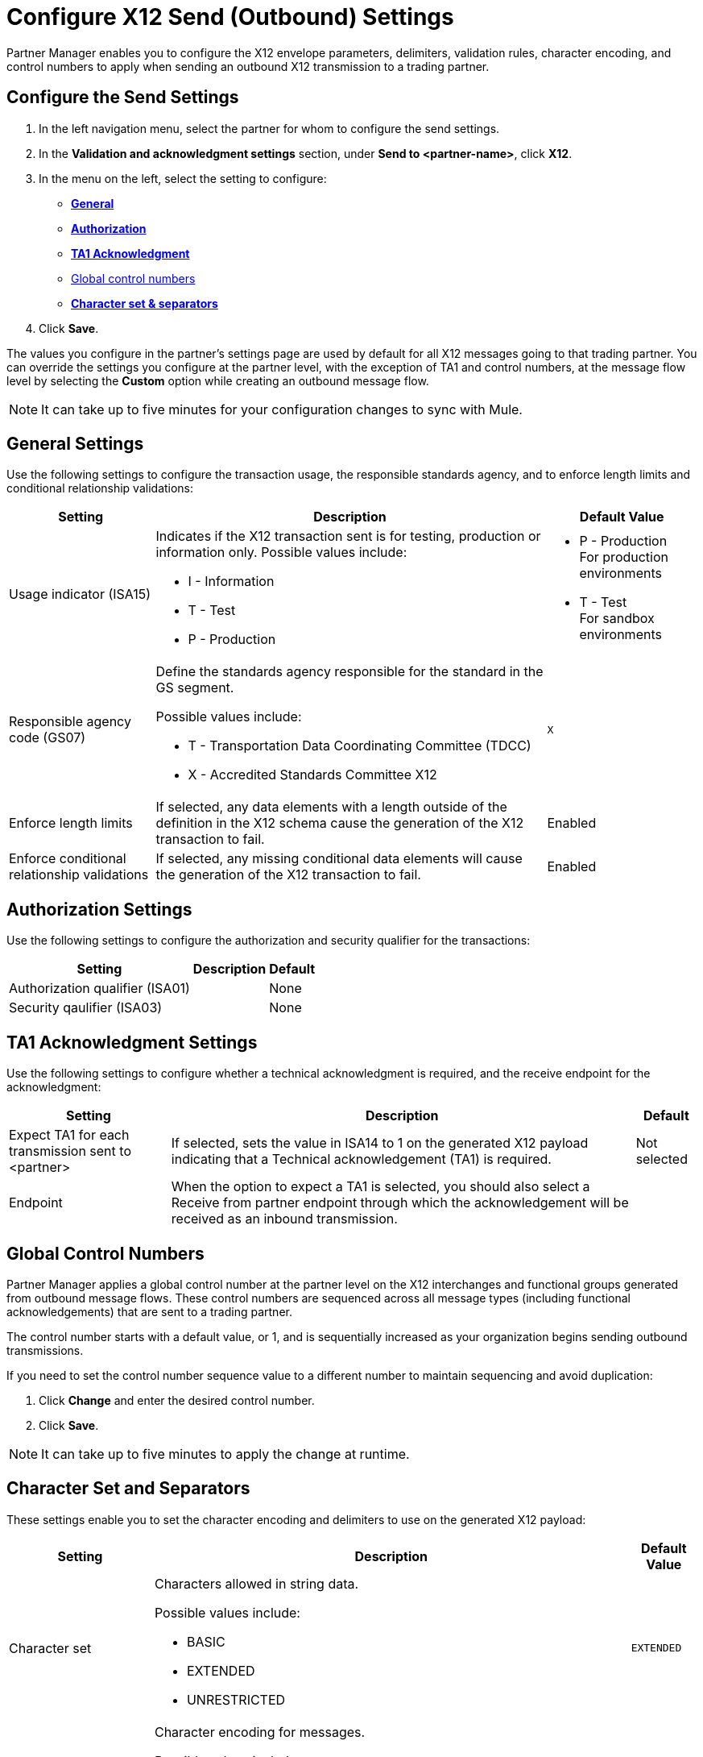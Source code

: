 = Configure X12 Send (Outbound) Settings

Partner Manager enables you to configure the X12 envelope parameters, delimiters, validation rules, character encoding, and control numbers to apply when sending an outbound X12 transmission to a trading partner.

== Configure the Send Settings

. In the left navigation menu, select the partner for whom to configure the send settings. 
. In the *Validation and acknowledgment settings* section, under *Send to <partner-name>*, click *X12*.
. In the menu on the left, select the setting to configure:
* <<general-settings,*General*>>
* <<authorization-settings,*Authorization*>>
* <<ta1-ack-settings,*TA1 Acknowledgment*>>
* <<global-control-numbers,Global control numbers>>
* <<character-set,*Character set & separators*>>
. Click *Save*. 

The values you configure in the partner's settings page are used by default for all X12 messages going to that trading partner. You can override the settings you configure at the partner level, with the exception of TA1 and control numbers, at the message flow level by selecting the *Custom* option while creating an outbound message flow. 

[NOTE]
It can take up to five minutes for your configuration changes to sync with Mule.

[[general-settings]]
== General Settings

Use the following settings to configure the transaction usage, the responsible standards agency, and to enforce length limits and conditional relationship validations:

[%header%autowidth.spread]
|===
|Setting |Description |Default Value

|Usage indicator (ISA15)
a|Indicates if the X12 transaction sent is for testing, production or information only. Possible values include:

* I - Information
* T - Test
* P - Production
a|* P - Production +
For production environments
* T - Test +
For sandbox environments

|Responsible agency code (GS07)
a|Define the standards agency responsible for the standard in the GS segment.

Possible values include:

* T - Transportation Data Coordinating Committee (TDCC)
* X - Accredited Standards Committee X12
|`X`

|Enforce length limits
a|If selected, any data elements with a length outside of the definition in the X12 schema cause the generation of the X12 transaction to fail.
|Enabled

|Enforce conditional relationship validations
|If selected, any missing conditional data elements will cause the generation of the X12 transaction to fail.
|Enabled
|===

[[authorization-settings]]
== Authorization Settings

Use the following settings to configure the authorization and security qualifier for the transactions:

[%header%autowidth.spread]
|===
|Setting |Description |Default
|Authorization qualifier (ISA01)
|
|None
|Security qaulifier (ISA03)
|
|None
|===


[[ta1-ack-settings]]
== TA1 Acknowledgment Settings

Use the following settings to configure whether a technical acknowledgment is required, and the receive endpoint for the acknowledgment:

[%header%autowidth.spread]
|===
|Setting |Description |Default

|Expect TA1 for each transmission sent to <partner>
a|If selected, sets the value in ISA14 to 1 on the generated X12 payload indicating that a Technical acknowledgement (TA1) is required.
|Not selected
|Endpoint
a|When the option to expect a TA1 is selected, you should also select a Receive from partner endpoint through which the acknowledgement will be received as an inbound transmission.
|
|===

[[global-control-numbers]]
== Global Control Numbers

Partner Manager applies a global control number at the partner level on the X12 interchanges and functional groups generated from outbound message flows. These control numbers are sequenced across all message types (including functional acknowledgements) that are sent to a trading partner.

The control number starts with a default value, or 1, and is sequentially increased as your organization begins sending outbound transmissions. 

If you need to set the control number sequence value to a different number to maintain sequencing and avoid duplication:

. Click *Change* and enter the desired control number.
. Click *Save*. 
 
[NOTE]
It can take up to five minutes to apply the change at runtime.

[[character-set]]
== Character Set and Separators

These settings enable you to set the character encoding and delimiters to use on the generated X12 payload:

[%header%autowidth.spread]
|===
|Setting |Description | Default Value

|Character set
a|Characters allowed in string data. 

Possible values include:

* BASIC
* EXTENDED
* UNRESTRICTED | `EXTENDED`

|Character encoding
a|Character encoding for messages.

Possible values include:

* PLATFORM
* ASCII
* ISO8859_1
* IBM1047
* UTF8 | `UTF8`

|Segment terminator
a|Segment terminator character. 
| `~`

|Data element separator
a|Data element separator character.
| `*`

|Component element separator (ISA16)
a|Component element separator character.
| `>`

|Line ending between segments
a|Line ending to add between segments. This allows you to add line endings between segments to improve the readability of the output message text.

Possible values include:

* NONE - X12 payload generated will be a single line, with segments separated by the segment terminator character
* CR - Carriage Return
* CRLF - Carriage Return & Line Feed
* LF - Line Feed
|`CRLF`
|===

== See Also

* xref:create-outbound-message-flow.adoc[Create and Configure an Outbound Message Flow]
